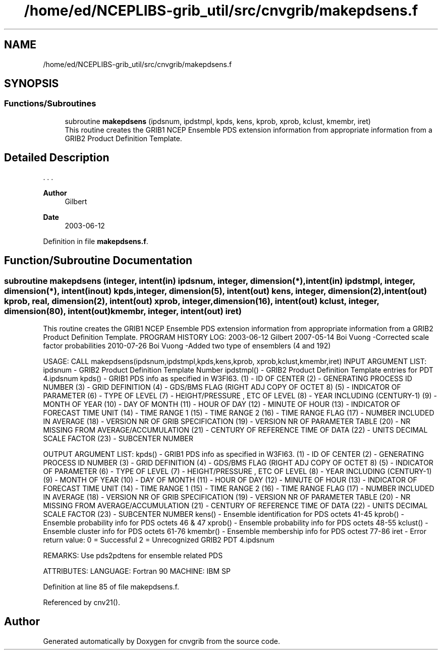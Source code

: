 .TH "/home/ed/NCEPLIBS-grib_util/src/cnvgrib/makepdsens.f" 3 "Tue Dec 14 2021" "Version 1.2.3" "cnvgrib" \" -*- nroff -*-
.ad l
.nh
.SH NAME
/home/ed/NCEPLIBS-grib_util/src/cnvgrib/makepdsens.f
.SH SYNOPSIS
.br
.PP
.SS "Functions/Subroutines"

.in +1c
.ti -1c
.RI "subroutine \fBmakepdsens\fP (ipdsnum, ipdstmpl, kpds, kens, kprob, xprob, kclust, kmembr, iret)"
.br
.RI "This routine creates the GRIB1 NCEP Ensemble PDS extension information from appropriate information from a GRIB2 Product Definition Template\&. "
.in -1c
.SH "Detailed Description"
.PP 


\&. \&. \&. 
.PP
\fBAuthor\fP
.RS 4
Gilbert 
.RE
.PP
\fBDate\fP
.RS 4
2003-06-12 
.RE
.PP

.PP
Definition in file \fBmakepdsens\&.f\fP\&.
.SH "Function/Subroutine Documentation"
.PP 
.SS "subroutine makepdsens (integer, intent(in) ipdsnum, integer, dimension(*), intent(in) ipdstmpl, integer, dimension(*), intent(inout) kpds, integer, dimension(5), intent(out) kens, integer, dimension(2), intent(out) kprob, real, dimension(2), intent(out) xprob, integer, dimension(16), intent(out) kclust, integer, dimension(80), intent(out) kmembr, integer, intent(out) iret)"

.PP
This routine creates the GRIB1 NCEP Ensemble PDS extension information from appropriate information from a GRIB2 Product Definition Template\&. PROGRAM HISTORY LOG: 2003-06-12 Gilbert 2007-05-14 Boi Vuong -Corrected scale factor probabilities 2010-07-26 Boi Vuong -Added two type of ensemblers (4 and 192)
.PP
USAGE: CALL makepdsens(ipdsnum,ipdstmpl,kpds,kens,kprob, xprob,kclust,kmembr,iret) INPUT ARGUMENT LIST: ipdsnum - GRIB2 Product Definition Template Number ipdstmpl() - GRIB2 Product Definition Template entries for PDT 4\&.ipdsnum kpds() - GRIB1 PDS info as specified in W3FI63\&. (1) - ID OF CENTER (2) - GENERATING PROCESS ID NUMBER (3) - GRID DEFINITION (4) - GDS/BMS FLAG (RIGHT ADJ COPY OF OCTET 8) (5) - INDICATOR OF PARAMETER (6) - TYPE OF LEVEL (7) - HEIGHT/PRESSURE , ETC OF LEVEL (8) - YEAR INCLUDING (CENTURY-1) (9) - MONTH OF YEAR (10) - DAY OF MONTH (11) - HOUR OF DAY (12) - MINUTE OF HOUR (13) - INDICATOR OF FORECAST TIME UNIT (14) - TIME RANGE 1 (15) - TIME RANGE 2 (16) - TIME RANGE FLAG (17) - NUMBER INCLUDED IN AVERAGE (18) - VERSION NR OF GRIB SPECIFICATION (19) - VERSION NR OF PARAMETER TABLE (20) - NR MISSING FROM AVERAGE/ACCUMULATION (21) - CENTURY OF REFERENCE TIME OF DATA (22) - UNITS DECIMAL SCALE FACTOR (23) - SUBCENTER NUMBER
.PP
OUTPUT ARGUMENT LIST: kpds() - GRIB1 PDS info as specified in W3FI63\&. (1) - ID OF CENTER (2) - GENERATING PROCESS ID NUMBER (3) - GRID DEFINITION (4) - GDS/BMS FLAG (RIGHT ADJ COPY OF OCTET 8) (5) - INDICATOR OF PARAMETER (6) - TYPE OF LEVEL (7) - HEIGHT/PRESSURE , ETC OF LEVEL (8) - YEAR INCLUDING (CENTURY-1) (9) - MONTH OF YEAR (10) - DAY OF MONTH (11) - HOUR OF DAY (12) - MINUTE OF HOUR (13) - INDICATOR OF FORECAST TIME UNIT (14) - TIME RANGE 1 (15) - TIME RANGE 2 (16) - TIME RANGE FLAG (17) - NUMBER INCLUDED IN AVERAGE (18) - VERSION NR OF GRIB SPECIFICATION (19) - VERSION NR OF PARAMETER TABLE (20) - NR MISSING FROM AVERAGE/ACCUMULATION (21) - CENTURY OF REFERENCE TIME OF DATA (22) - UNITS DECIMAL SCALE FACTOR (23) - SUBCENTER NUMBER kens() - Ensemble identification for PDS octets 41-45 kprob() - Ensemble probability info for PDS octets 46 & 47 xprob() - Ensemble probability info for PDS octets 48-55 kclust() - Ensemble cluster info for PDS octets 61-76 kmembr() - Ensemble membership info for PDS octest 77-86 iret - Error return value: 0 = Successful 2 = Unrecognized GRIB2 PDT 4\&.ipdsnum
.PP
REMARKS: Use pds2pdtens for ensemble related PDS
.PP
ATTRIBUTES: LANGUAGE: Fortran 90 MACHINE: IBM SP 
.PP
Definition at line 85 of file makepdsens\&.f\&.
.PP
Referenced by cnv21()\&.
.SH "Author"
.PP 
Generated automatically by Doxygen for cnvgrib from the source code\&.

